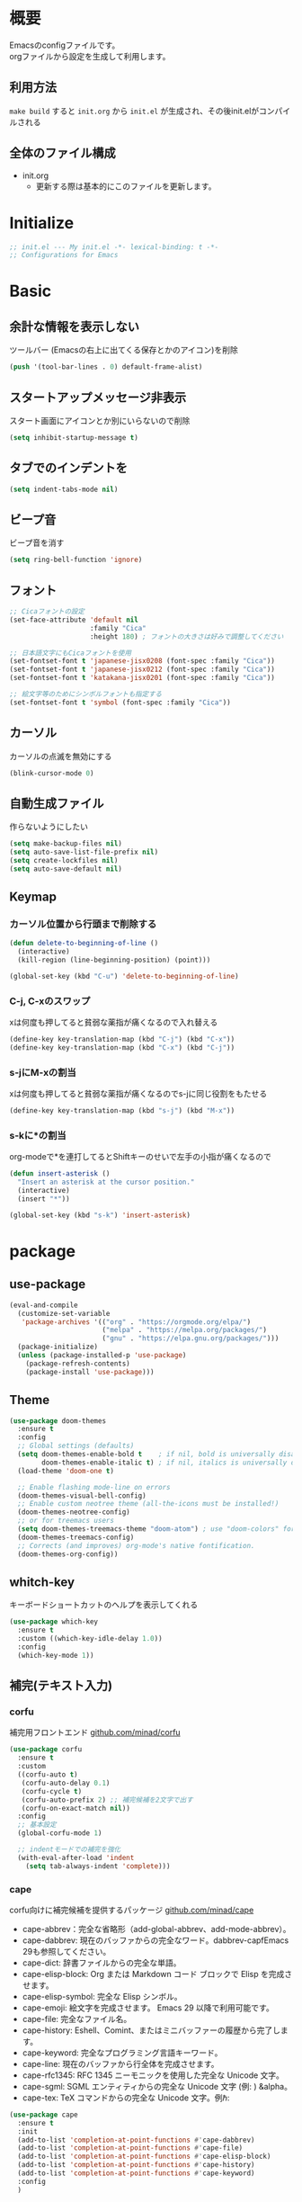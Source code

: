* 概要

Emacsのconfigファイルです。\\
orgファイルから設定を生成して利用します。

** 利用方法

~make build~ すると ~init.org~ から ~init.el~ が生成され、その後init.elがコンパイルされる

** 全体のファイル構成

- init.org
  - 更新する際は基本的にこのファイルを更新します。

* Initialize

#+BEGIN_SRC emacs-lisp :results none
  ;; init.el --- My init.el -*- lexical-binding: t -*-
  ;; Configurations for Emacs
#+END_SRC

* Basic
** 余計な情報を表示しない

ツールバー (Emacsの右上に出てくる保存とかのアイコン)を削除

#+BEGIN_SRC emacs-lisp :results none
  (push '(tool-bar-lines . 0) default-frame-alist)
#+END_SRC

** スタートアップメッセージ非表示

スタート画面にアイコンとか別にいらないので削除

#+BEGIN_SRC emacs-lisp :results none
  (setq inhibit-startup-message t)
#+END_SRC

** タブでのインデントを\tからスペースに変更

#+BEGIN_SRC emacs-lisp :results none
  (setq indent-tabs-mode nil)
#+END_SRC

** ビープ音

ビープ音を消す

#+BEGIN_SRC emacs-lisp :results none
  (setq ring-bell-function 'ignore)
#+END_SRC

** フォント

#+BEGIN_SRC emacs-lisp :results none
  ;; Cicaフォントの設定
  (set-face-attribute 'default nil
                      :family "Cica"
                      :height 180) ; フォントの大きさは好みで調整してください

  ;; 日本語文字にもCicaフォントを使用
  (set-fontset-font t 'japanese-jisx0208 (font-spec :family "Cica"))
  (set-fontset-font t 'japanese-jisx0212 (font-spec :family "Cica"))
  (set-fontset-font t 'katakana-jisx0201 (font-spec :family "Cica"))

  ;; 絵文字等のためにシンボルフォントも指定する
  (set-fontset-font t 'symbol (font-spec :family "Cica"))
#+END_SRC

** カーソル

カーソルの点滅を無効にする

#+BEGIN_SRC emacs-lisp :results none
  (blink-cursor-mode 0)
#+END_SRC

** 自動生成ファイル

作らないようにしたい

#+BEGIN_SRC emacs-lisp :results none
  (setq make-backup-files nil)
  (setq auto-save-list-file-prefix nil)
  (setq create-lockfiles nil)
  (setq auto-save-default nil)
#+END_SRC

** Keymap
*** カーソル位置から行頭まで削除する

#+BEGIN_SRC emacs-lisp :results none
  (defun delete-to-beginning-of-line ()
    (interactive)
    (kill-region (line-beginning-position) (point)))

  (global-set-key (kbd "C-u") 'delete-to-beginning-of-line)
#+END_SRC

*** C-j, C-xのスワップ

xは何度も押してると貧弱な薬指が痛くなるので入れ替える

#+BEGIN_SRC emacs-lisp :results none
  (define-key key-translation-map (kbd "C-j") (kbd "C-x"))
  (define-key key-translation-map (kbd "C-x") (kbd "C-j"))
#+END_SRC

*** s-jにM-xの割当

xは何度も押してると貧弱な薬指が痛くなるのでs-jに同じ役割をもたせる

#+BEGIN_SRC emacs-lisp :results none
  (define-key key-translation-map (kbd "s-j") (kbd "M-x"))
#+END_SRC

*** s-kに*の割当

org-modeで*を連打してるとShiftキーのせいで左手の小指が痛くなるので

#+BEGIN_SRC emacs-lisp :results none
  (defun insert-asterisk ()
    "Insert an asterisk at the cursor position."
    (interactive)
    (insert "*"))

  (global-set-key (kbd "s-k") 'insert-asterisk)
#+END_SRC

* package
** use-package

#+BEGIN_SRC emacs-lisp :results none
  (eval-and-compile
    (customize-set-variable
     'package-archives '(("org" . "https://orgmode.org/elpa/")
                         ("melpa" . "https://melpa.org/packages/")
                         ("gnu" . "https://elpa.gnu.org/packages/")))
    (package-initialize)
    (unless (package-installed-p 'use-package)
      (package-refresh-contents)
      (package-install 'use-package)))
#+END_SRC

** Theme

#+BEGIN_SRC emacs-lisp :results none
  (use-package doom-themes
    :ensure t
    :config
    ;; Global settings (defaults)
    (setq doom-themes-enable-bold t    ; if nil, bold is universally disabled
          doom-themes-enable-italic t) ; if nil, italics is universally disabled
    (load-theme 'doom-one t)

    ;; Enable flashing mode-line on errors
    (doom-themes-visual-bell-config)
    ;; Enable custom neotree theme (all-the-icons must be installed!)
    (doom-themes-neotree-config)
    ;; or for treemacs users
    (setq doom-themes-treemacs-theme "doom-atom") ; use "doom-colors" for less minimal icon theme
    (doom-themes-treemacs-config)
    ;; Corrects (and improves) org-mode's native fontification.
    (doom-themes-org-config))
#+END_SRC

** whitch-key

キーボードショートカットのヘルプを表示してくれる

#+BEGIN_SRC emacs-lisp :results none
  (use-package which-key
    :ensure t
    :custom ((which-key-idle-delay 1.0))
    :config
    (which-key-mode 1))
#+END_SRC

** 補完(テキスト入力)
*** corfu

補完用フロントエンド
[[https://github.com/minad/corfu][github.com/minad/corfu]]

#+BEGIN_SRC emacs-lisp :results none
  (use-package corfu
    :ensure t
    :custom
    ((corfu-auto t)
     (corfu-auto-delay 0.1)
     (corfu-cycle t)
     (corfu-auto-prefix 2) ;; 補完候補を2文字で出す
     (corfu-on-exact-match nil))
    :config
    ;; 基本設定
    (global-corfu-mode 1)

    ;; indentモードでの補完を強化
    (with-eval-after-load 'indent
      (setq tab-always-indent 'complete)))
#+END_SRC

*** cape

corfu向けに補完候補を提供するパッケージ
[[https://github.com/minad/cape][github.com/minad/cape]]

- cape-abbrev：完全な省略形（add-global-abbrev、add-mode-abbrev）。
- cape-dabbrev: 現在のバッファからの完全なワード。dabbrev-capfEmacs 29も参照してください。
- cape-dict: 辞書ファイルからの完全な単語。
- cape-elisp-block: Org または Markdown コード ブロックで Elisp を完成させます。
- cape-elisp-symbol: 完全な Elisp シンボル。
- cape-emoji: 絵文字を完成させます。 Emacs 29 以降で利用可能です。
- cape-file: 完全なファイル名。
- cape-history: Eshell、Comint、またはミニバッファーの履歴から完了します。
- cape-keyword: 完全なプログラミング言語キーワード。
- cape-line: 現在のバッファから行全体を完成させます。
- cape-rfc1345: RFC 1345 ニーモニックを使用した完全な Unicode 文字。
- cape-sgml: SGML エンティティからの完全な Unicode 文字 (例: ) &alpha。
- cape-tex: TeX コマンドからの完全な Unicode 文字。例\hbar:

#+BEGIN_SRC emacs-lisp :results none
  (use-package cape
    :ensure t
    :init
    (add-to-list 'completion-at-point-functions #'cape-dabbrev)
    (add-to-list 'completion-at-point-functions #'cape-file)
    (add-to-list 'completion-at-point-functions #'cape-elisp-block)
    (add-to-list 'completion-at-point-functions #'cape-history)
    (add-to-list 'completion-at-point-functions #'cape-keyword)
    :config
    )
#+END_SRC

** 補完(ミニバッファ)

参考: [[https://joppot.info/posts/2d8a8c1d-6d7f-4cf8-a51a-0f7e5c7e3c80][helmからモダンなvertico + consult + recentf + orderless + marginaliaに移行してみた]]

*** vertico

[[https://github.com/minad/vertico][github.com/minad/vertico]]
M-xとか、C-j C-fでのファイル検索とかミニバッファでの操作がVimのUniteとかTelescopeみたいになる

#+BEGIN_SRC emacs-lisp :results none
  (use-package vertico
    :ensure t
    :custom
    (vertico-count 15) ; 候補数を15に増やす
    :init
    (vertico-mode))
#+END_SRC

*** orderless

verticoデフォルトだと、スペース区切りでfuzzyに絞り込みできないので、それを可能にするためのパッケージ

#+BEGIN_SRC emacs-lisp :results none
  (use-package orderless
    :ensure t
    :init
    ;; Set completion style for Emacs
    (setq completion-styles '(orderless)
          completion-category-defaults nil
          completion-category-overrides '((file (styles . (partial-completion))))))
#+END_SRC

*** marginalia

consultで一覧表示した時に、コマンドの説明文とかが表示される

#+BEGIN_SRC emacs-lisp
  (use-package marginalia
    :ensure t
    :init
    (marginalia-mode)
    :bind (:map minibuffer-local-map
                ("M-A" . marginalia-cycle)))
#+END_SRC
** recentf

#+BEGIN_SRC emacs-lisp :results none
  (use-package recentf
    :config
    (setq recentf-max-saved-items 15             ; consult-bufferに表示する最近使ったファイルの最大表示数
          recentf-exclude '(".recentf" "^/ssh:") ; recentfの履歴に含ませないファイルリスト
          recentf-auto-cleanup 'never)           ; recentfの履歴を削除しない

    (setq recentf-auto-save-timer
          (run-with-idle-timer 30 t 'recentf-save-list)) ; バッファを開いて30秒以上したら履歴に登録
    (recentf-mode 1))
#+END_SRC

** Consult

検索、ナビゲーション等いろんな昨日を追加してくれる
Consult-bufferが便利で、カスタマイズすることで、最近開いたファイル、ブックマークしたファイルを一度に表示できるので、それをverticoで絞り込んで移動出来るようになる

#+BEGIN_SRC emacs-lisp :results none
  (use-package consult
    :ensure t
    :bind (("C-x b" . consult-buffer)
           ("s-b" . consult-buffer)
           ("M-g M-g" . consult-goto-line)  ;; goto-lineをconsult-goto-lineに置き換え
           ("C-c s" . consult-line)         ;; バッファ内をキーワードで検索
           ("C-c o" . consult-outline)))    ;; アウトライン
#+END_SRC

** Evil

- Vim likeキーバインド
  - Meowも試したけどテキストオブジェクトが使えなかったりで合わなかった
  - EvilのほうがVimに寄せようとしている感じが強い
    - テキストオブジェクトも使える
  - org-modeでう〜んってなった部分はevil-orgを入れてかなり改善した

*** Evil

**** こだわりポイントメモ

- EscでのEmacsステートからの脱出
  - Vimに近い感覚で、とりあえずEsc押せばOKを実現できる
- Super-oでのトグル
  - デフォルトのC-zは小指が壊れるかと思った
  - ノーマルモードでm押してEmacsステートとかも設定してたけど、どこからでもトグル出来るって感覚のほうが覚えやすかった

**** 設定

#+BEGIN_SRC emacs-lisp :results none
  (use-package evil
    :ensure t
    :config
    (evil-mode 1)
    (setq evil-normal-state-cursor '(box "#EFEBEB"))
    (setq evil-insert-state-cursor '(bar "#EFEBEB"))
    (setq evil-default-cursor '(hbar "#7355AE"))
    (with-eval-after-load 'evil-maps
      ;; :と;をスワップ
      (define-key evil-motion-state-map ";" 'evil-ex)
      (define-key evil-motion-state-map ":" 'evil-repeat-find-char)

      ;; C-uでVimと同じようにスクロール 
      (define-key evil-normal-state-map (kbd "C-u") 'evil-scroll-up)

      ;; ステート切り替えキーを変更
      ;; EmacsステートからESCでEvilモードに復帰
      (define-key evil-emacs-state-map (kbd "ESC") 'evil-normal-state)
      ;; あらゆるモードからSuper-oでステートをトグル
      (define-key evil-emacs-state-map (kbd "s-o") 'evil-normal-state)
      (define-key evil-normal-state-map (kbd "s-o") 'evil-emacs-state)
      (define-key evil-insert-state-map (kbd "s-o") 'evil-emacs-state)
      (define-key evil-visual-state-map (kbd "s-o") 'evil-emacs-state)

      ;; インサートステートでのキーマップをEmacsにちょっと寄せる
      ;; nilを定義するとEmacsデフォルトの挙動になる
      (define-key evil-insert-state-map (kbd "TAB") 'nil)
      (define-key evil-insert-state-map (kbd "C-a") 'nil)
      (define-key evil-insert-state-map (kbd "C-e") 'nil)
      (define-key evil-insert-state-map (kbd "C-n") 'nil)
      (define-key evil-insert-state-map (kbd "C-p") 'nil)
      (define-key evil-insert-state-map (kbd "C-f") 'nil)
      (define-key evil-insert-state-map (kbd "C-b") 'nil)
      (define-key evil-insert-state-map (kbd "C-k") 'nil)
      (define-key evil-insert-state-map (kbd "C-r") 'nil)
      ))
#+END_SRC

*** evil-leader

#+BEGIN_SRC emacs-lisp :results none
  (use-package evil-leader
    :ensure t
    :config
    ;; global-evil-leader-modeが未設定の場合のみ、有効化
    (unless (bound-and-true-p global-evil-leader-mode)
      (global-evil-leader-mode 1))
    ;; リーダーキーとしてスペースキーを設定
    (evil-leader/set-leader "<SPC>"))
#+END_SRC

**** キー設定

#+BEGIN_SRC emacs-lisp :results none
  (evil-leader/set-key
    "<SPC>" 'execute-extended-command
    "c" 'org-capture
    "a" 'org-agenda
    "rc" 'org-roam-capture
    "rf" 'org-roam-node-find
    "ri" 'org-roam-node-insert
    "rg" 'org-id-get-create
    )
#+END_SRC

*** evil-surround

vim-surroundみたいな動きを可能にする

#+BEGIN_SRC emacs-lisp :results none
  (use-package evil-surround
    :ensure t
    :config
    (global-evil-surround-mode 1))
#+END_SRC

*** evil-org

参考: [[https://github.com/Somelauw/evil-org-mode][github.com/Somelauw/evil-org-mode]]

#+BEGIN_SRC emacs-lisp :results none
  (use-package evil-org
    :ensure t
    :after org
    :config
    (add-hook 'org-mode-hook 'evil-org-mode)
    (require 'evil-org-agenda)
    (evil-org-agenda-set-keys))
#+END_SRC

** yasnippet

スニペット設定

スニペット自体は ~~/.emacs.d/snippets/~ 配下

#+BEGIN_SRC emacs-lisp :results none
  (use-package yasnippet
    :ensure t
    :init
    (yas-global-mode 1)
    :config
    (add-to-list 'yas-snippet-dirs "~/.emacs.d/snippets")
    (yas-reload-all))
#+END_SRC

** projectile

#+BEGIN_SRC emacs-lisp :results none
  (use-package projectile
    :ensure t
    :config
    (projectile-mode +1)
    ;;(setq projectile-project-search-path '("~/projects"))
    (setq projectile-globally-ignored-files '("*.jpg" "*.png"))
    (define-key projectile-mode-map (kbd "C-c p") 'projectile-command-map))
#+END_SRC

** org-mode
*** org-modeの基本設定

#+BEGIN_SRC emacs-lisp :results none
  (use-package org
    :custom
    (org-directory "~/Dropbox/org/")
    (org-use-speed-commands t)
    (org-log-done 'time)
    (org-md-export-with-toc nil)
    :config
    ;; org-captureのテンプレート
    (custom-set-variables
     '(org-capture-templates
       `(("u" "Todo with Link" entry (file+headline ,(concat org-directory "todo.org") "Todo")
          "* TODO %?\n  %i\n  %a")
         ("t" "Todo" entry (file+headline ,(concat org-directory "todo.org") "Todo")
          "* TODO %?\n SCHEDULED: %t\n")
         ("m" "Memo" entry (file+headline ,(concat org-directory "memo.org") "Memo")
          "* %?\n")
         ("n" "Memo with Link" entry (file+headline ,(concat org-directory "memo.org") "Memo")
          "* %?\nEntered on %U\n  %i\n  %a")
         ("j" "Journal" entry (file ,(concat org-directory "journal.org"))
          "* %<%Y-%m-%d>\n%?\n%i\n"))))
    ;; org-agendaのファイル
    (setq org-agenda-files (directory-files-recursively (expand-file-name org-directory) "\\.org$"))
    :bind
    ("C-c c" . org-capture)
    ("C-c a" . org-agenda))
#+END_SRC

*** org-roam

org-roamの設定

#+BEGIN_SRC emacs-lisp :results none
  (use-package org-roam
    :ensure t
    :custom ((org-roam-directory org-directory))
    :bind (("C-c n f" . org-roam-node-find)
           ("C-c n i" . org-roam-node-insert)
           ("C-c r" . org-roam-capture))
    :config
    (org-roam-setup)
    ;; キャプチャテンプレートの設定
    (setq org-roam-capture-templates
          '(("f" "Fleeting(一時メモ)" plain "%?"
             :target (file+head "fleeting/%<%Y%m%d%H%M%S>-${slug}.org" "#+TITLE: ${title}\n")
             :unnarrowed t)
            ("l" "Literature(文献)" plain "%?"
             :target (file+head "literature/%<%Y%m%d%H%M%S>-${slug}.org" "#+TITLE: ${title}\n")
             :unnarrowed t)
            ("p" "Permanent(記事)" plain "%?"
             :target (file+head "permanent/%<%Y%m%d%H%M%S>-${slug}.org" "#+TITLE: ${title}\n")
             :unnarrowed t)
            ("b" "Publish(ブログ・Zenn・Qiitaなど)" plain "%?"
             :target (file+head "publish/${slug}.org" "#+TITLE: ${title}\n")
             :unnarrowed t))))
#+END_SRC

*** org-modern

#+BEGIN_SRC emacs-lisp :results none
  (use-package org-modern
    :ensure t
    :hook (org-mode . org-modern-mode))
#+END_SRC

*** org-preview-html: orgファイルのプレビュー

#+BEGIN_SRC emacs-lisp :results none
  (use-package org-preview-html
    :ensure t)
                #+END_SRC

** ox-gfm: GitHub Flavored Markdownをエクスポートするためのパッケージ

#+BEGIN_SRC emacs-lisp :results none
  (use-package ox-gfm
    :ensure t
    :after org)
#+END_SRC

** dired: ファイラ
*** dired-toggle

画面左にdiredを開くコマンド

#+BEGIN_SRC emacs-lisp :results none
  (use-package dired-toggle
    :ensure t
    :bind (("C-x -" . dired-toggle))
    :config
    )
#+END_SRC

** autorevert: Emacsの外部でファイルが更新されたら自動読み込み

#+BEGIN_SRC emacs-lisp :results none
  (use-package autorevert
    :ensure t
    :config
    (setq auto-revert-interval 1) ; チェック間隔を1秒に設定
    (global-auto-revert-mode 1))  ; 全てのファイルバッファに対して自動リバートを有効にする
#+END_SRC

** dracro: ミニマクロ
#+BEGIN_SRC emacs-lisp :results none
  (use-package dmacro
    :ensure t
    :custom `((dmacro-key . ,(kbd "C-S-e")))
    :config
    (global-dmacro-mode))
#+END_SRC

** elscreen: 画面管理

#+BEGIN_SRC emacs-lisp :results none
  (use-package elscreen
    :ensure t
    :init
    (elscreen-start)
    :config
    ;; Define 's-e' as a prefix command
    (define-prefix-command 's-e-prefix)
    (global-set-key (kbd "s-e") 's-e-prefix)

    ;; Adjusting the previous configuration to use 's-e' prefix
    (define-key s-e-prefix (kbd "c") 'elscreen-create)
    (define-key s-e-prefix (kbd "n") 'elscreen-next)
    (define-key s-e-prefix (kbd "p") 'elscreen-previous)
    (define-key s-e-prefix (kbd "k") 'elscreen-kill)
    (define-key s-e-prefix (kbd "K") 'elscreen-kill-screen-and-buffers)
    (define-key s-e-prefix (kbd "0") 'elscreen-goto-0)
    (define-key s-e-prefix (kbd "1") 'elscreen-goto-1)
    (define-key s-e-prefix (kbd "2") 'elscreen-goto-2)
    (define-key s-e-prefix (kbd "3") 'elscreen-goto-3)
    (define-key s-e-prefix (kbd "4") 'elscreen-goto-4)
    (define-key s-e-prefix (kbd "5") 'elscreen-goto-5)
    (define-key s-e-prefix (kbd "6") 'elscreen-goto-6)
    (define-key s-e-prefix (kbd "7") 'elscreen-goto-7)
    (define-key s-e-prefix (kbd "8") 'elscreen-goto-8)
    (define-key s-e-prefix (kbd "9") 'elscreen-goto-9))
#+END_SRC

* function

** お気に入りのコマンドだけ一覧する

- ~my/fav-commands~ に好きなコマンドを追加する

#+BEGIN_SRC emacs-lisp :results none
  (defvar my/fav-commands
    '(org-id-get-create ; org-roam ID付与
      org-toggle-inline-images ; org-modeインライン画像表示
      toggle-truncate-lines
      global-org-modern-mode
      org-preview-html-mode
      ))

  (defun my/execute-fav-command ()
    (interactive)
    (let ((command (completing-read "Command: " my/fav-commands nil t)))
      (call-interactively (intern command))))
  (global-set-key (kbd "s-n") 'my/execute-fav-command)
#+END_SRC

* provide

#+BEGIN_SRC emacs-lisp :results none
  (provide 'init)

  ;; Local Variables:
  ;; indent-tabs-mode: nil
  ;; End:

  ;;; init.el ends here
#+END_SRC
